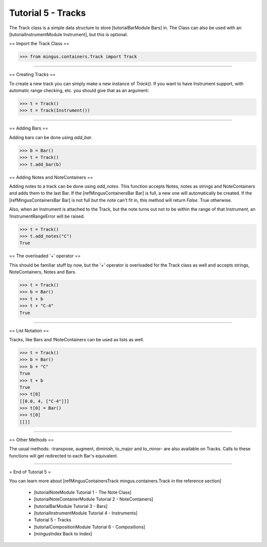 ﻿Tutorial 5 - Tracks
===================

The Track class is a simple data structure to store [tutorialBarModule Bars] in. The Class can also be used with an [tutorialInstrumentModule Instrument], but this is optional. 

== Import the Track Class ==



>>> from mingus.containers.Track import Track




----


== Creating Tracks ==

To create a new track you can simply make a new instance of `Track()`. If you want to have Instrument support, with automatic range checking, etc. you should give that as an argument:



>>> t = Track()
>>> t = Track(Instrument())





----


== Adding Bars ==

Adding bars can be done using `add_bar`.



>>> b = Bar()
>>> t = Track()
>>> t.add_bar(b)



== Adding Notes and NoteContainers ==

Adding notes to a track can be done using `add_notes`. This function accepts Notes, notes as strings and NoteContainers and adds them to the last Bar. If the [refMingusContainersBar Bar] is full, a new one will automatically be created. If the [refMingusContainersBar Bar] is not full but the note can't fit in, this method will return `False`. True otherwise. 

Also, when an Instrument is attached to the Track, but the note turns out not to be within the range of that Instrument, an !InstrumentRangeError will be raised.



>>> t = Track()
>>> t.add_notes("C")
True



== The overloaded '+' operator ==

This should be familiar stuff by now, but the '+' operator is overloaded for the Track class as well and accepts strings, NoteContainers, Notes and Bars.



>>> t = Track()
>>> b = Bar()
>>> t + b
>>> t + "C-4"
True




----


== List Notation ==

Tracks, like Bars and !NoteContainers can be used as lists as well. 


>>> t = Track()
>>> b = Bar()
>>> b + "C"
True
>>> t + b
True
>>> t[0]
[[0.0, 4, ["C-4"]]]
>>> t[0] = Bar()
>>> t[0]
[[]]




----


== Other Methods ==

The usual methods: -transpose, augment, diminish, to_major and to_minor- are also available on Tracks. Calls to these functions will get redirected to each Bar's equivalent.


----


= End of Tutorial 5 = 

You can learn more about [refMingusContainersTrack mingus.containers.Track in the reference section]

  * [tutorialNoteModule Tutorial 1 - The Note Class]
  * [tutorialNoteContainerModule Tutorial 2 - NoteContainers]
  * [tutorialBarModule Tutorial 3 - Bars]
  * [tutorialInstrumentModule Tutorial 4 - Instruments]
  * Tutorial 5 - Tracks
  * [tutorialCompositionModule Tutorial 6 - Compositions]
  * [mingusIndex Back to Index]
